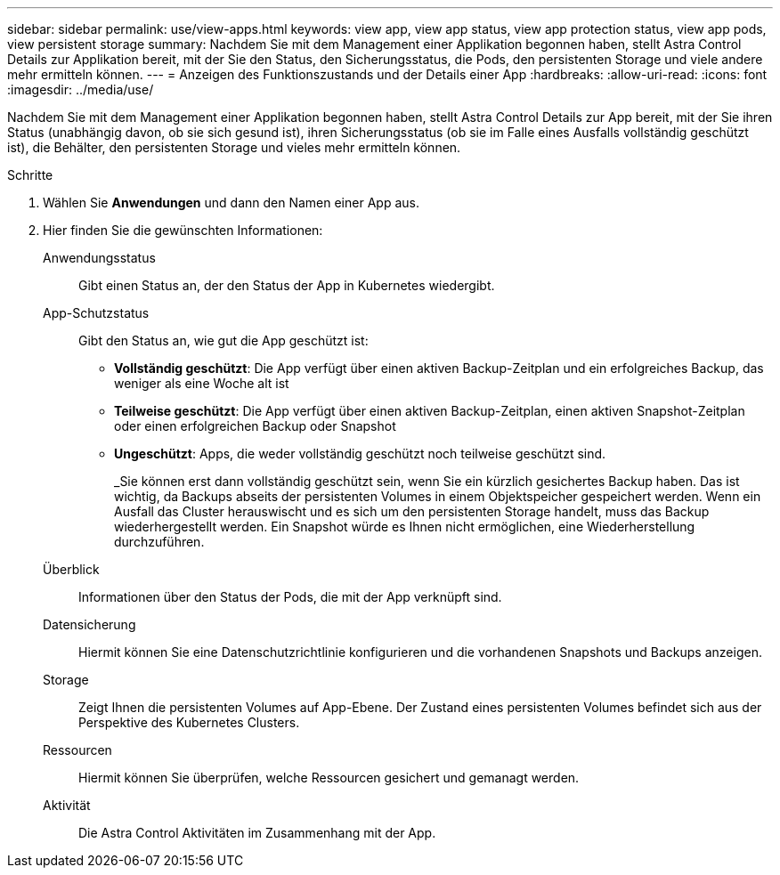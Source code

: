 ---
sidebar: sidebar 
permalink: use/view-apps.html 
keywords: view app, view app status, view app protection status, view app pods, view persistent storage 
summary: Nachdem Sie mit dem Management einer Applikation begonnen haben, stellt Astra Control Details zur Applikation bereit, mit der Sie den Status, den Sicherungsstatus, die Pods, den persistenten Storage und viele andere mehr ermitteln können. 
---
= Anzeigen des Funktionszustands und der Details einer App
:hardbreaks:
:allow-uri-read: 
:icons: font
:imagesdir: ../media/use/


[role="lead"]
Nachdem Sie mit dem Management einer Applikation begonnen haben, stellt Astra Control Details zur App bereit, mit der Sie ihren Status (unabhängig davon, ob sie sich gesund ist), ihren Sicherungsstatus (ob sie im Falle eines Ausfalls vollständig geschützt ist), die Behälter, den persistenten Storage und vieles mehr ermitteln können.

.Schritte
. Wählen Sie *Anwendungen* und dann den Namen einer App aus.
. Hier finden Sie die gewünschten Informationen:
+
Anwendungsstatus:: Gibt einen Status an, der den Status der App in Kubernetes wiedergibt.
App-Schutzstatus:: Gibt den Status an, wie gut die App geschützt ist:
+
--
** *Vollständig geschützt*: Die App verfügt über einen aktiven Backup-Zeitplan und ein erfolgreiches Backup, das weniger als eine Woche alt ist
** *Teilweise geschützt*: Die App verfügt über einen aktiven Backup-Zeitplan, einen aktiven Snapshot-Zeitplan oder einen erfolgreichen Backup oder Snapshot
** *Ungeschützt*: Apps, die weder vollständig geschützt noch teilweise geschützt sind.
+
_Sie können erst dann vollständig geschützt sein, wenn Sie ein kürzlich gesichertes Backup haben. Das ist wichtig, da Backups abseits der persistenten Volumes in einem Objektspeicher gespeichert werden. Wenn ein Ausfall das Cluster herauswischt und es sich um den persistenten Storage handelt, muss das Backup wiederhergestellt werden. Ein Snapshot würde es Ihnen nicht ermöglichen, eine Wiederherstellung durchzuführen.



--
Überblick:: Informationen über den Status der Pods, die mit der App verknüpft sind.
Datensicherung:: Hiermit können Sie eine Datenschutzrichtlinie konfigurieren und die vorhandenen Snapshots und Backups anzeigen.
Storage:: Zeigt Ihnen die persistenten Volumes auf App-Ebene. Der Zustand eines persistenten Volumes befindet sich aus der Perspektive des Kubernetes Clusters.
Ressourcen:: Hiermit können Sie überprüfen, welche Ressourcen gesichert und gemanagt werden.
Aktivität:: Die Astra Control Aktivitäten im Zusammenhang mit der App.



